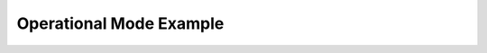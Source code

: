 Operational Mode Example
=========================

.. raw:: html
    :file: htmls/tutorial1.html   


